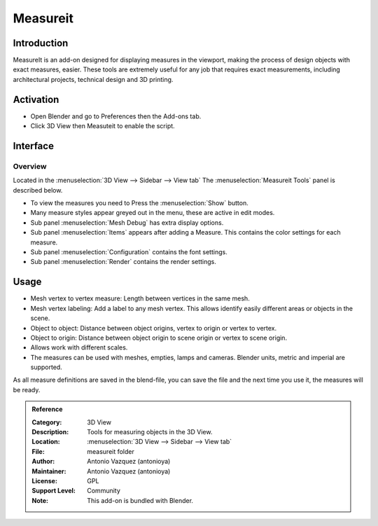 
*********
Measureit
*********


Introduction
============

MeasureIt is an add-on designed for displaying measures in the viewport,
making the process of design objects with exact measures, easier.
These tools are extremely useful for any job that requires exact measurements,
including architectural projects, technical design and 3D printing.


Activation
==========

- Open Blender and go to Preferences then the Add-ons tab.
- Click 3D View then Measuteit to enable the script.


Interface
=========

.. figure:: /images/addons_3dview_measureit.jpg
   :align: center
   :figwidth: 640px

Overview
--------

Located in the :menuselection:`3D View --> Sidebar --> View tab`
The :menuselection:`Measureit Tools` panel is described below.

- To view the measures you need to Press the :menuselection:`Show` button.
- Many measure styles appear greyed out in the menu, these are active in edit modes.
- Sub panel :menuselection:`Mesh Debug` has extra display options.
- Sub panel :menuselection:`Items` appears after adding a Measure. This contains the color settings for each measure.
- Sub panel :menuselection:`Configuration` contains the font settings.
- Sub panel :menuselection:`Render` contains the render settings.


Usage
=====

- Mesh vertex to vertex measure: Length between vertices in the same mesh.
- Mesh vertex labeling: Add a label to any mesh vertex.
  This allows identify easily different areas or objects in the scene.
- Object to object: Distance between object origins, vertex to origin or vertex to vertex.
- Object to origin: Distance between object origin to scene origin or vertex to scene origin.
- Allows work with different scales.
- The measures can be used with meshes, empties, lamps and cameras. Blender units, metric and imperial are supported.

As all measure definitions are saved in the blend-file, you can save the file and
the next time you use it, the measures will be ready.


.. admonition:: Reference
   :class: refbox

   :Category:  3D View
   :Description: Tools for measuring objects in the 3D View.
   :Location: :menuselection:`3D View --> Sidebar --> View tab`
   :File: measureit folder
   :Author: Antonio Vazquez (antonioya)
   :Maintainer: Antonio Vazquez (antonioya)
   :License: GPL
   :Support Level: Community
   :Note: This add-on is bundled with Blender.
   